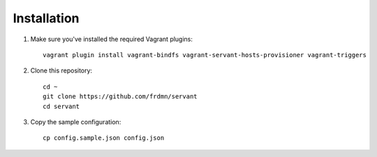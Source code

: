.. _installation:

Installation
============

1. Make sure you've installed the required Vagrant plugins: ::

    vagrant plugin install vagrant-bindfs vagrant-servant-hosts-provisioner vagrant-triggers

2. Clone this repository: ::

    cd ~
    git clone https://github.com/frdmn/servant
    cd servant

3. Copy the sample configuration: ::

    cp config.sample.json config.json
